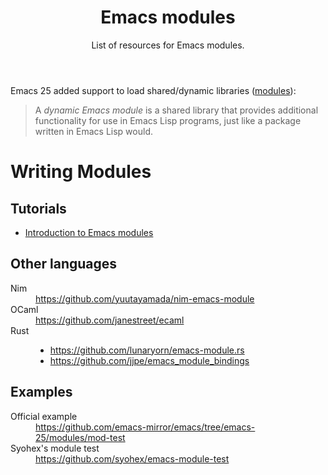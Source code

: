 #+TITLE: Emacs modules
#+SUBTITLE: List of resources for Emacs modules.

Emacs 25 added support to load shared/dynamic libraries ([[https://www.gnu.org/software/emacs/manual/html_node/elisp/Dynamic-Modules.html][modules]]):

#+BEGIN_QUOTE
A /dynamic Emacs module/ is a shared library that provides additional
functionality for use in Emacs Lisp programs, just like a package written in
Emacs Lisp would.
#+END_QUOTE

* Writing Modules

** Tutorials

   - [[http://diobla.info/blog-archive/modules-tut.html][Introduction to Emacs modules]]

** Other languages

   + Nim :: https://github.com/yuutayamada/nim-emacs-module
   + OCaml :: https://github.com/janestreet/ecaml
   + Rust ::
             - https://github.com/lunaryorn/emacs-module.rs
             - https://github.com/jjpe/emacs_module_bindings

** Examples

   + Official example :: https://github.com/emacs-mirror/emacs/tree/emacs-25/modules/mod-test
   + Syohex's module test :: https://github.com/syohex/emacs-module-test
